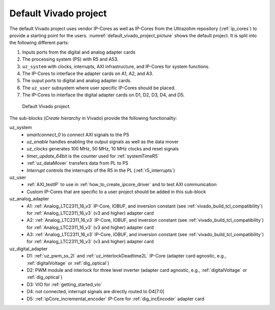.. _default_vivado_project:

Default Vivado project
======================

The default Vivado project uses vendor IP-Cores as well as IP-Cores from the Ultrazohm repository (:ref:`ip_cores`) to provide a starting point for the users.
:numref:`default_vivado_project_picture` shows the default project.
It is split into the following different parts:

1. Inputs ports from the digital and analog adapter cards
2. The processing system (PS) with R5 and A53.
3. ``uz_system`` with clocks, interrupts, AXI infrastructure, and IP-Cores for system functions.
4. The IP-Cores to interface the adapter cards on A1, A2, and A3.
5. The ouput ports to digital and analog adapter cards.
6. The ``uz_user`` subsystem where user specific IP-Cores should be placed.
7. The IP-Cores to interface the digital adapter cards on D1, D2, D3, D4, and D5.

.. _default_vivado_project_picture:

.. figure:: vivado_default_project.png

  Default Vivado project.

The sub-blocks (*Create hierarchy* in Vivado) provide the following functionality:

uz_system
  - *smartconnect_0* to connect AXI signals to the PS
  - *uz_enable* handles enabling the output signals as well as the data mover
  - *uz_clocks* generates 100 MHz, 50 MHz, 10 MHz clocks and reset signals
  - *timer_update_64bit* is the counter used for :ref:`systemTimeR5`
  - :ref:`uz_dataMover` transfers data from PL to PS
  - *Interrupt* controls the interrupts of the R5 in the PL (:ref:`r5_interrupts`)

uz_user
  - :ref:`AXI_testIP` to use in :ref:`how_to_create_ipcore_driver` and to test AXI communication
  - Custom IP-Cores that are specific to a user project should be added in this sub-block

uz_analog_adapter
  - A1: :ref:`Analog_LTC2311_16_v3` IP-Core, IOBUF, and inversion constant (see :ref:`vivado_build_tcl_compatibility`) for :ref:`Analog_LTC2311_16_v3` (v3 and higher) adapter card
  - A2: :ref:`Analog_LTC2311_16_v3` IP-Core, IOBUF, and inversion constant (see :ref:`vivado_build_tcl_compatibility`) for :ref:`Analog_LTC2311_16_v3` (v3 and higher) adapter card
  - A3: :ref:`Analog_LTC2311_16_v3` IP-Core, IOBUF, and inversion constant (see :ref:`vivado_build_tcl_compatibility`) for :ref:`Analog_LTC2311_16_v3` (v3 and higher) adapter card

uz_digital_adapter
  - D1: :ref:`uz_pwm_ss_2l` and :ref:`uz_interlockDeadtime2L` IP-Core (adapter card agnostic, e.g., :ref:`digitalVoltage` or :ref:`dig_optical`)
  - D2: PWM module and interlock for three level inverter (adapter card agnostic, e.g., :ref:`digitalVoltage` or :ref:`dig_optical`)
  - D3: VIO for :ref:`getting_started_vio`
  - D4: not connected, interrupt signals are directly routed to D4[7:0]
  - D5: :ref:`ipCore_incremental_encoder` IP-Core for :ref:`dig_incEncoder` adapter card